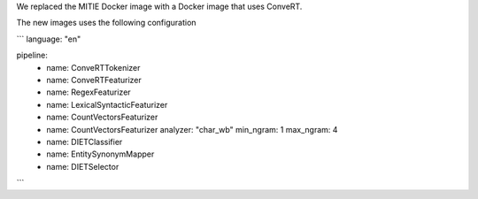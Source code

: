 We replaced the MITIE Docker image with a Docker image that uses ConveRT.

The new images uses the following configuration

```
language: "en"

pipeline:
  - name: ConveRTTokenizer
  - name: ConveRTFeaturizer
  - name: RegexFeaturizer
  - name: LexicalSyntacticFeaturizer
  - name: CountVectorsFeaturizer
  - name: CountVectorsFeaturizer
    analyzer: "char_wb"
    min_ngram: 1
    max_ngram: 4
  - name: DIETClassifier
  - name: EntitySynonymMapper
  - name: DIETSelector
```